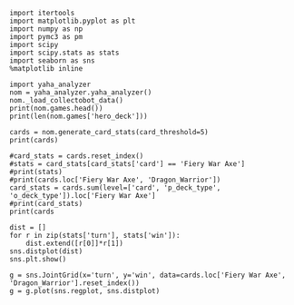 #+BEGIN_SRC ipython :session
  import itertools
  import matplotlib.pyplot as plt
  import numpy as np
  import pymc3 as pm
  import scipy
  import scipy.stats as stats
  import seaborn as sns
  %matplotlib inline
#+END_SRC

#+BEGIN_SRC ipython :session :results output
  import yaha_analyzer
  nom = yaha_analyzer.yaha_analyzer()
  nom._load_collectobot_data()
  print(nom.games.head())
  print(len(nom.games['hero_deck']))
#+END_SRC

#+RESULTS:
#+begin_example
                   added                                       card_history  \
10  2016-06-28T17:57:45Z  [{'player': 'opponent', 'card': {'name': 'Tunn...   
11  2016-06-28T17:44:53Z  [{'player': 'me', 'card': {'name': 'The Coin',...   
12  2016-06-28T17:36:41Z  [{'player': 'me', 'card': {'name': 'N'Zoth's F...   
13  2016-06-28T17:28:55Z  [{'player': 'me', 'card': {'name': 'N'Zoth's F...   
14  2016-06-28T17:20:01Z  [{'player': 'opponent', 'card': {'name': 'Fier...   

     coin  duration     hero hero_deck        id  legend    mode  note  \
10   True     761.0  Warrior    Dragon  33262529     NaN  ranked  None   
11   True     349.0  Warrior    Dragon  33261034     NaN  ranked  None   
12  False     419.0  Warrior    Dragon  33260101     NaN  ranked  None   
13  False     265.0  Warrior    Dragon  33259253     NaN  ranked  None   
14  False     290.0  Warrior    Dragon  33258263     NaN  ranked  None   

   opponent opponent_deck  rank  region result  \
10   Shaman      Midrange   6.0  Europe   loss   
11   Hunter      Midrange   6.0  Europe   loss   
12    Druid        C'Thun   6.0  Europe   loss   
13  Warlock           Zoo   6.0  Europe    win   
14   Hunter      Midrange   6.0  Europe    win   

                           user_hash     p_deck_type      o_deck_type  \
10  853B97737D848AE2F22D60931C888CB3  Dragon_Warrior  Midrange_Shaman   
11  853B97737D848AE2F22D60931C888CB3  Dragon_Warrior  Midrange_Hunter   
12  853B97737D848AE2F22D60931C888CB3  Dragon_Warrior     C'Thun_Druid   
13  853B97737D848AE2F22D60931C888CB3  Dragon_Warrior      Zoo_Warlock   
14  853B97737D848AE2F22D60931C888CB3  Dragon_Warrior  Midrange_Hunter   

                                       p_cards_played  \
10  [The Coin, Fiery War Axe, Blood To Ichor, Fier...   
11  [The Coin, Alexstrasza's Champion, Fiery War A...   
12  [N'Zoth's First Mate, Slam, Blood To Ichor, Tw...   
13  [N'Zoth's First Mate, Blood To Ichor, Fiery Wa...   
14  [Fiery War Axe, Blood To Ichor, Alexstrasza's ...   

                                       o_cards_played  
10  [Tunnel Trogg, Feral Spirit, Flametongue Totem...  
11  [King's Elekk, Eaglehorn Bow, Infested Wolf, S...  
12  [Innervate, Twilight Elder, Beckoner of Evil, ...  
13  [Argent Squire, The Coin, Darkshire Councilman...  
14  [Fiery Bat, The Coin, Animal Companion, Eagleh...  
13522
#+end_example

#+BEGIN_SRC ipython :session :results output
  cards = nom.generate_card_stats(card_threshold=5)
  print(cards)
#+END_SRC

#+RESULTS:
#+begin_example
                                                           loss  win
card                   p_deck_type   o_deck_type     turn           
Abusive Sergeant       Aggro_Paladin C'Thun_Druid    8        0    3
                                     C'Thun_Warrior  4        2    1
                                     Dragon_Warrior  3        3    3
                                                     5        1    3
                                                     7        3    0
                                                     9        0    3
                                     Midrange_Hunter 2        2    1
                                                     5        2    1
                                                     6        3    3
                                     Midrange_Shaman 2        1    2
                                     Token_Druid     6        2    2
                                                     7        4    0
                                                     9        1    3
                                     Zoo_Warlock     3        2    1
                                                     4        1    2
                                                     7        3    0
                       Aggro_Shaman  Aggro_Shaman    2        2    6
                                                     3        4    6
                                                     4       10    1
                                                     5        2    3
                                                     6        2    2
                                                     7        2    5
                                                     8        0    3
                                     C'Thun_Druid    2        0    3
                                                     4        0    3
                                                     5        3    0
                                                     6        2    3
                                                     7        1    6
                                     C'Thun_Warrior  1        3    0
                                                     2        3    2
...                                                         ...  ...
Yogg-Saron, Hope's End Tempo_Mage    Zoo_Warlock     10       3    3
                       Token_Druid   C'Thun_Druid    9        2    1
                                     C'Thun_Warrior  10       3    0
                                                     12       3    1
                                                     13       5    2
                                                     14       2    1
                                     Dragon_Warrior  7        3    3
                                                     8        2    2
                                                     9        3    3
                                                     10       6    2
                                                     11       2    1
                                                     12       2    1
                                     Midrange_Hunter 9        2    2
                                                     10       4    0
                                     Other_Warrior   10       2    1
                                     Reno_Warlock    16       0    3
                                     Token_Druid     8        2    2
                                                     9        1    4
                                                     10       2    3
                                                     11       4    1
                                     Zoo_Warlock     8        1    2
Ysera                  Other_Priest  Other_Mage      9        1    2
                                     Other_Paladin   9        1    2
                                                     10       1    2
                                     Other_Warrior   14       3    0
                       Other_Warrior Other_Warrior   10       1    3
                                                     11       3    0
                                                     14       1    2
Zombie Chow            Other_Priest  Other_Mage      1        2    1
                                     Other_Warlock   19       0    3

[31122 rows x 2 columns]
#+end_example

#+BEGIN_SRC ipython :session :results output
  #card_stats = cards.reset_index()
  #stats = card_stats[card_stats['card'] == 'Fiery War Axe']
  #print(stats)
  #print(cards.loc['Fiery War Axe', 'Dragon_Warrior'])
  card_stats = cards.sum(level=['card', 'p_deck_type', 'o_deck_type']).loc['Fiery War Axe']
  #print(card_stats)
  print(cards
#+END_SRC

#+RESULTS:
#+begin_example
                                 loss  win
p_deck_type     o_deck_type               
C'Thun_Warrior  Aggro_Paladin       6    0
                Aggro_Shaman       28   31
                C'Thun_Druid        5    4
                C'Thun_Priest       3    2
                C'Thun_Warrior     21   27
                Dragon_Warrior     49   57
                Midrange_Hunter    32   36
                Midrange_Shaman    18   14
                Miracle_Rogue       7    9
                N'Zoth_Paladin      5    1
                N'Zoth_Rogue        1    2
                Other_Hunter        2    1
                Other_Shaman        2    2
                Other_Warrior       6    6
                Reno_Warlock        7    9
                Tempo_Mage         21   20
                Tempo_Warrior       5    3
                Token_Druid        28   22
                Zoo_Warlock        42   31
Control_Warrior Aggro_Shaman        9    6
                C'Thun_Warrior      6    1
                Dragon_Warrior     13   18
                Midrange_Hunter     2   11
                Miracle_Rogue       2    2
                Tempo_Mage          1    3
                Token_Druid         4    4
                Zoo_Warlock        13   11
Dragon_Warrior  Aggro_Paladin      10    7
                Aggro_Shaman       47   52
                C'Thun_Druid       21   21
...                               ...  ...
Other_Warrior   Other_Paladin      31   49
                Other_Priest       49   46
                Other_Rogue        63   64
                Other_Shaman      202  179
                Other_Warlock     149  180
                Other_Warrior     305  248
                Reno_Warlock        3   11
                Tempo_Mage         26   12
                Tempo_Warrior       5    4
                Token_Druid        12   25
                Zoo_Warlock        34   35
Pirate_Warrior  Dragon_Warrior      5    9
                Midrange_Hunter     2    1
                Midrange_Shaman     2    5
                Miracle_Rogue       2    1
                Tempo_Mage          1    2
                Zoo_Warlock         7    6
Tempo_Warrior   Aggro_Shaman        9    8
                C'Thun_Druid        3    0
                C'Thun_Priest       2    1
                C'Thun_Warrior      7    4
                Dragon_Warrior      6   11
                Midrange_Hunter    14   16
                Midrange_Shaman     5    3
                Miracle_Rogue       2    1
                Other_Warrior       2    2
                Reno_Warlock        2    5
                Tempo_Mage          7    8
                Token_Druid         2    6
                Zoo_Warlock        21   18

[102 rows x 2 columns]
#+end_example

#+BEGIN_SRC ipython :session :file /tmp/image.png :exports both
  dist = []
  for r in zip(stats['turn'], stats['win']):
      dist.extend([r[0]]*r[1])
  sns.distplot(dist)
  sns.plt.show()
#+END_SRC

#+RESULTS:
[[file:/tmp/image.png]]

#+BEGIN_SRC ipython :session :file /tmp/images.png :exports both
  g = sns.JointGrid(x='turn', y='win', data=cards.loc['Fiery War Axe', 'Dragon_Warrior'].reset_index())
  g = g.plot(sns.regplot, sns.distplot)
#+END_SRC

#+RESULTS:
[[file:/tmp/images.png]]
